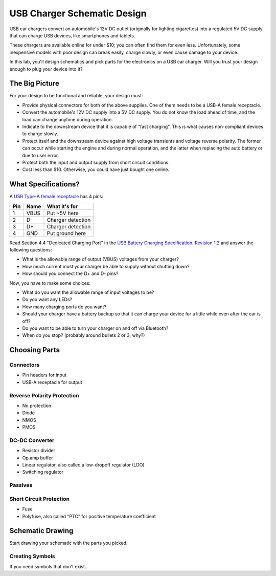 ============================
USB Charger Schematic Design
============================

USB car chargers convert an automobile's 12V DC outlet (originally for
lighting cigarettes) into a regulated 5V DC supply that can charge USB
devices, like smartphones and tablets.

These chargers are available online for under $10; you can often find them for
even less. Unfortunately, some inexpensive models with poor design can break
easily, charge slowly, or even cause damage to your device.

In this lab, you'll design schematics and pick parts for the electronics on a
USB car charger. Will you trust your design enough to plug your device into
it?


The Big Picture
===============
For your design to be functional and reliable, your design must:

- Provide physical connectors for both of the above supplies. One of them
  needs to be a USB-A female receptacle.

- Convert the automobile's 12V DC supply into a 5V DC supply. You do not know
  the load ahead of time, and the load can change anytime during operation.

- Indicate to the downstream device that it is capable of "fast charging".
  This is what causes non-compliant devices to charge slowly.

- Protect itself and the downstream device against high voltage transients and
  voltage reverse polarity. The former can occur while starting the engine and
  during normal operation, and the latter when replacing the auto battery or
  due to user error.

- Protect both the input and output supply from short circuit conditions.

- Cost less than $10. Otherwise, you could have just bought one online.


What Specifications?
====================
A `USB Type-A female receptacle <https://en.wikipedia.org/wiki/USB_(Physical)#Pinouts>`_ has 4 pins:

===  ====  =============
Pin  Name  What it's for
===  ====  =============
1    VBUS  Put ~5V here
2    D-    Charger detection
3    D+    Charger detection
4    GND   Put ground here
===  ====  =============

Read Section 4.4 "Dedicated Charging Port" in the `USB Battery Charging
Specification, Revision 1.2
<http://composter.com.ua/documents/BC1.2_FINAL.pdf>`_ and answer the following
questions:

- What is the allowable range of output (VBUS) voltages from your charger?

- How much current must your charger be able to supply without shutting down?

- How should you connect the D+ and D- pins?

Now, you have to make some choices:

- What do you want the allowable range of input voltages to be?

- Do you want any LEDs?

- How many charging ports do you want?

- Should your charger have a battery backup so that it can charge your device
  for a little while even after the car is off?

- Do you want to be able to turn your charger on and off via Bluetooth?

- When do you stop? (probably around bullets 2 or 3; why?)


Choosing Parts
==============

Connectors
----------
- Pin headers for input
- USB-A receptacle for output

Reverse Polarity Protection
---------------------------
- No protection
- Diode
- NMOS
- PMOS

DC-DC Converter
---------------
- Resistor divider
- Op amp buffer
- Linear regulator, also called a low-dropoff regulator (LDO)
- Switching regulator

Passives
--------

Short Circuit Protection
------------------------
- Fuse
- Polyfuse, also called "PTC" for positive temperature coefficient


Schematic Drawing
=================
Start drawing your schematic with the parts you picked.

Creating Symbols
----------------
If you need symbols that don't exist...
